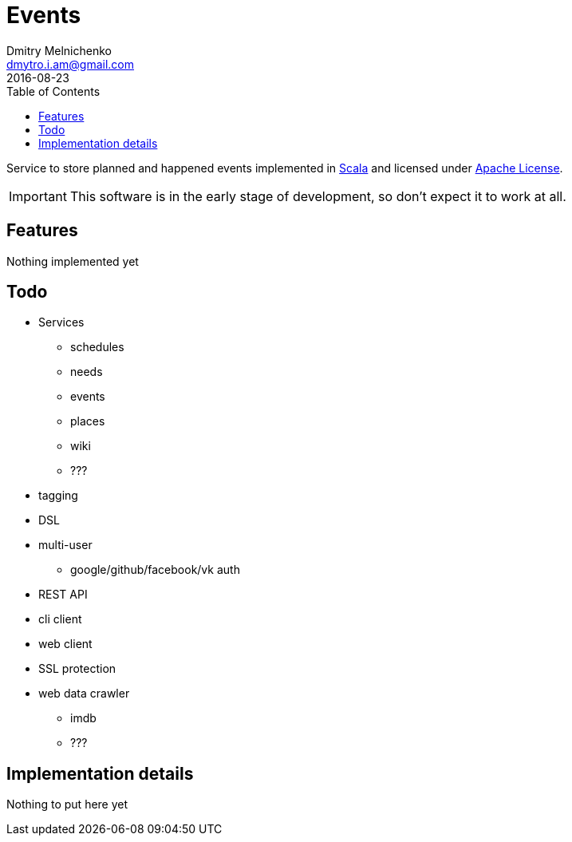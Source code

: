 = Events
Dmitry Melnichenko <dmytro.i.am@gmail.com>
2016-08-23
:appversion: SNAPSHOT
:toc: left
:icons: font

Service to store planned and happened events implemented in link:http://www.scala-lang.org[Scala^] and licensed under
link:https://www.apache.org/licenses/LICENSE-2.0[Apache License^].

IMPORTANT: This software is in the early stage of development, so don't expect it to work at all.

== Features

Nothing implemented yet

== Todo
* Services
** schedules
** needs
** events
** places
** wiki
** ???
* tagging
* DSL
* multi-user
** google/github/facebook/vk auth
* REST API
* cli client
* web client
* SSL protection
* web data crawler
** imdb
** ???

== Implementation details

Nothing to put here yet
